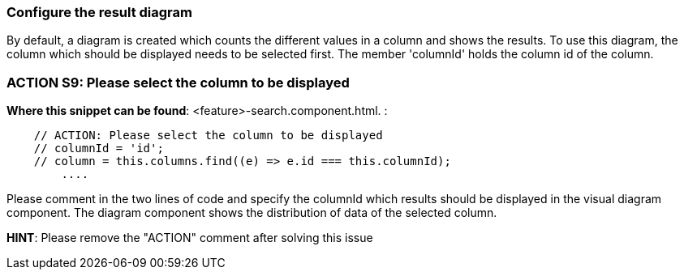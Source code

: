 === Configure the result diagram
By default, a diagram is created which counts the different values in a column and shows the results. To use this diagram, the column which should be displayed needs to be selected first. The member 'columnId' holds the column id of the column.

=== ACTION S9: Please select the column to be displayed
*Where this snippet can be found*: <feature>-search.component.html. :
[subs=+macros]
----
    // ACTION: Please select the column to be displayed
    // columnId = 'id';
    // column = this.columns.find((e) => e.id === this.columnId);
        ....
----
Please comment in the two lines of code and specify the columnId which results should be displayed in the visual diagram component. The diagram component shows the distribution of data of the selected column.


*HINT*: Please remove the "ACTION" comment after solving this issue
